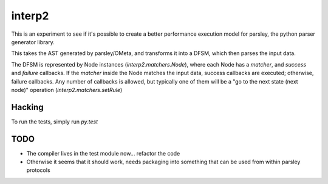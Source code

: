 interp2
=======

This is an experiment to see if it's possible to create a better performance
execution model for parsley, the python parser generator library.

This takes the AST generated by parsley/OMeta, and transforms it into a
DFSM, which then parses the input data.

The DFSM is represented by Node instances (`interp2.matchers.Node`),
where each Node has a `matcher`, and `success` and `failure` callbacks.
If the `matcher` inside the Node matches the input data, success callbacks are
executed; otherwise, failure callbacks. Any number of callbacks is allowed,
but typically one of them will be a "go to the next state (next node)"
operation (`interp2.matchers.setRule`)


Hacking
-------

To run the tests, simply run `py.test`


TODO
----

* The compiler lives in the test module now... refactor the code
* Otherwise it seems that it should work, needs packaging into something
  that can be used from within parsley protocols